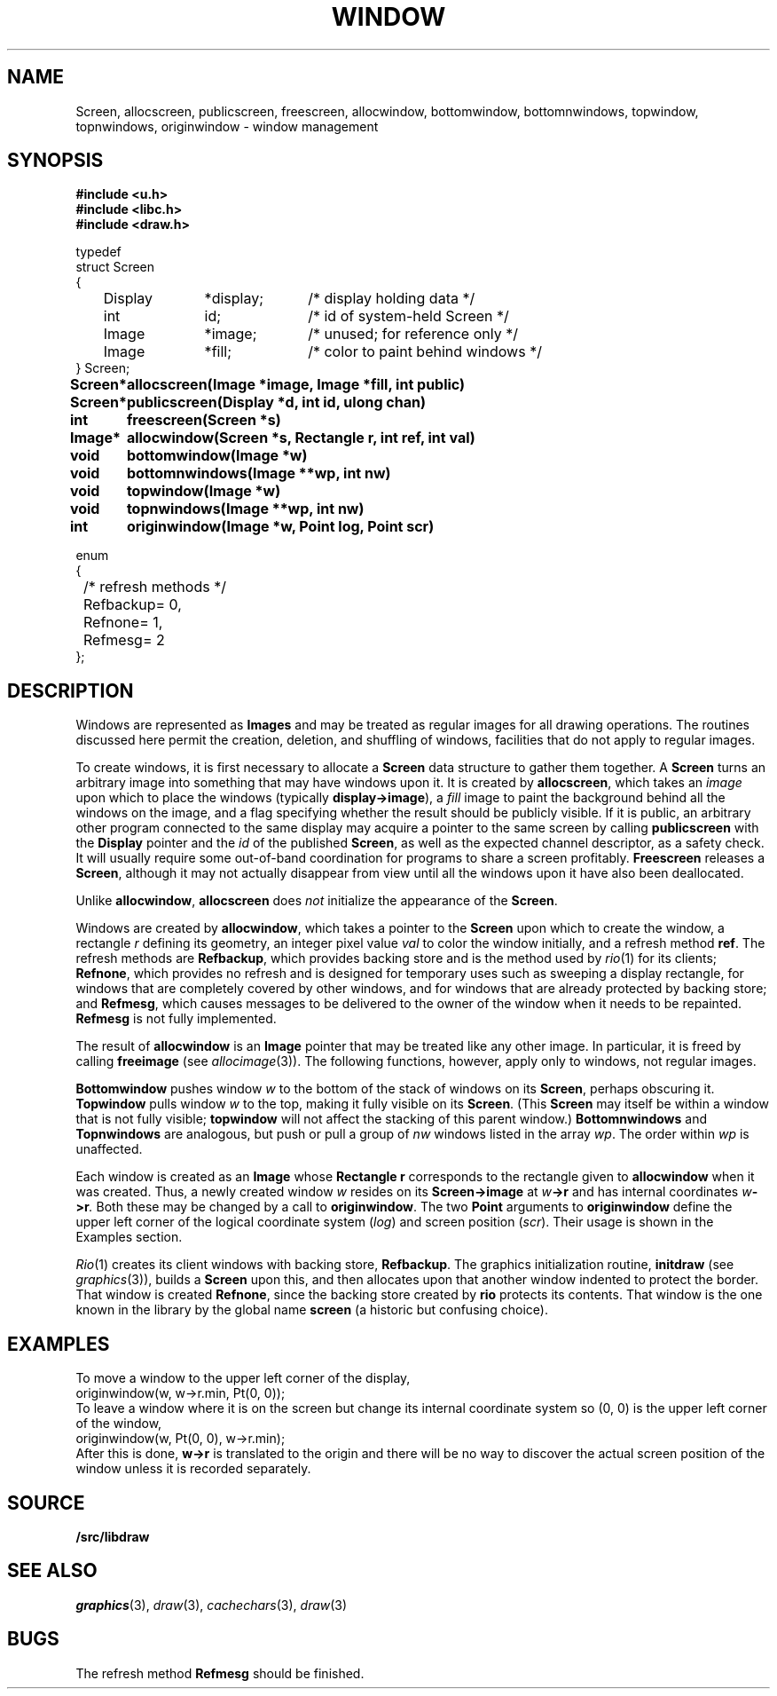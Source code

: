 .TH WINDOW 3
.SH NAME
Screen, allocscreen, publicscreen, freescreen, allocwindow, bottomwindow, bottomnwindows, topwindow, topnwindows, originwindow \- window management
.SH SYNOPSIS
.nf
.B
#include <u.h>
.B
#include <libc.h>
.B
#include <draw.h>
.PP
.ft L
.nf
typedef
struct Screen
{
	Display	*display;	/* display holding data */
	int		id;		/* id of system-held Screen */
	Image	*image;	/* unused; for reference only */
	Image	*fill;	/* color to paint behind windows */
} Screen;
.fi
.ta \w'\fLScreen* 'u
.PP
.B
Screen*	allocscreen(Image *image, Image *fill, int public)
.PP
.B
Screen*	publicscreen(Display *d, int id, ulong chan)
.PP
.B
int	freescreen(Screen *s)
.PP
.B
Image*	allocwindow(Screen *s, Rectangle r, int ref, int val)
.PP
.B
void	bottomwindow(Image *w)
.PP
.B
void	bottomnwindows(Image **wp, int nw)
.PP
.B
void	topwindow(Image *w)
.PP
.B
void	topnwindows(Image **wp, int nw)
.PP
.B
int	originwindow(Image *w, Point log, Point scr)
.PP
.ft L
.nf
enum
{
	/* refresh methods */
	Refbackup	= 0,
	Refnone		= 1,
	Refmesg		= 2
};
.fi
.ft P
.SH DESCRIPTION
Windows are represented as
.B Images
and may be treated as regular images for all drawing operations.
The routines discussed here permit the creation, deletion, and shuffling
of windows, facilities that do not apply to regular images.
.PP
To create windows, it is first necessary to allocate a
.B Screen
data structure to gather them together.
A
.B Screen
turns an arbitrary image into something that may have windows upon it.
It is created by
.BR allocscreen ,
which takes an
.I image
upon which to place the windows (typically
.BR display->image ),
a
.I fill
image to paint the background behind all the windows on the image,
and a flag specifying whether the result should be publicly visible.
If it is public, an arbitrary other program connected to the same
display may acquire a pointer to the same screen by calling
.B publicscreen
with the
.B Display
pointer and the
.I id
of the published
.BR Screen ,
as well as the expected channel descriptor, as a safety check.
It will usually require some out-of-band coordination for programs to share a screen profitably.
.B Freescreen
releases a
.BR Screen ,
although it may not actually disappear from view until all the windows upon it have also been deallocated.
.PP
Unlike
.BR allocwindow ,
.B allocscreen
does
.I not
initialize the appearance of the
.BR Screen .
.PP
Windows are created by
.BR allocwindow ,
which takes a pointer to the
.B Screen
upon which to create the window, a rectangle
.I r
defining its geometry, an integer pixel value
.I val
to color the window initially, and a refresh method
.BR ref .
The refresh methods are
.BR Refbackup ,
which provides backing store and is the method used by
.IR rio (1)
for its clients;
.BR Refnone ,
which provides no refresh and is designed for temporary uses
such as sweeping a display rectangle, for windows that are
completely covered by other windows, and for windows that
are already protected by backing store; and
.BR Refmesg ,
which causes messages to be delivered to the owner of the window
when it needs to be repainted.
.B Refmesg
is not fully implemented.
.PP
The result of
.B allocwindow
is an
.B Image
pointer that may be treated like any other image.
In particular, it is freed by calling
.B freeimage
(see
.IR allocimage (3)).
The following functions, however, apply only to windows, not regular images.
.PP
.B Bottomwindow
pushes window
.I w
to the bottom of the stack of windows on its
.BR Screen ,
perhaps obscuring it.
.B Topwindow
pulls window
.I w
to the top, making it fully visible on its
.BR Screen .
(This
.B Screen
may itself be within a window that is not fully visible;
.B topwindow
will not affect the stacking of this parent window.)
.B Bottomnwindows
and
.B Topnwindows
are analogous, but push or pull a group of
.I nw
windows listed in the array
.IR wp .
The order within
.IR wp
is unaffected.
.PP
Each window is created as an
.B Image
whose
.B Rectangle
.B r
corresponds to the rectangle given to
.B allocwindow
when it was created.  Thus, a newly created window
.I w
resides on its
.B Screen->image
at
.IB w ->r
and has internal coordinates
.IB w ->r .
Both these may be changed by a call to
.BR originwindow .
The two
.B Point
arguments to
.B originwindow
define the upper left corner of the logical coordinate system
.RI ( log )
and screen position
.RI ( scr ).
Their usage is shown in the Examples section.
.PP
.IR Rio (1)
creates its client windows with backing store,
.BR Refbackup .
The graphics initialization routine,
.B initdraw
(see
.IR graphics (3)),
builds a
.B Screen
upon this, and then allocates upon that another window indented
to protect the border.  That window is created
.BR Refnone ,
since the backing store created by
.B rio
protects its contents.  That window is the one known in the
library by the global name
.B screen
(a historic but confusing choice).
.SH EXAMPLES
To move a window to the upper left corner of the display,
.EX
	originwindow(w, w->r.min, Pt(0, 0));
.EE
To leave a window where it is on the screen but change its internal
coordinate system so (0,\ 0) is the upper left corner of the window,
.EX
	originwindow(w, Pt(0, 0), w->r.min);
.EE
After this is done,
.B w->r
is translated to the origin and there will be no way to discover the
actual screen position of the window unless it is recorded separately.
.SH SOURCE
.B \*9/src/libdraw
.SH SEE ALSO
.IR graphics (3),
.IR draw (3),
.IR cachechars (3),
.IR draw (3)
.SH BUGS
The refresh method
.B Refmesg
should be finished.
